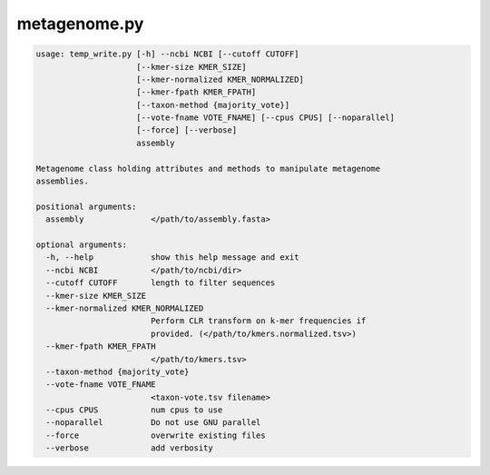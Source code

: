 =============
metagenome.py
=============

.. code-block:: shell
 
	usage: temp_write.py [-h] --ncbi NCBI [--cutoff CUTOFF]
	                     [--kmer-size KMER_SIZE]
	                     [--kmer-normalized KMER_NORMALIZED]
	                     [--kmer-fpath KMER_FPATH]
	                     [--taxon-method {majority_vote}]
	                     [--vote-fname VOTE_FNAME] [--cpus CPUS] [--noparallel]
	                     [--force] [--verbose]
	                     assembly

	Metagenome class holding attributes and methods to manipulate metagenome
	assemblies.

	positional arguments:
	  assembly              </path/to/assembly.fasta>

	optional arguments:
	  -h, --help            show this help message and exit
	  --ncbi NCBI           </path/to/ncbi/dir>
	  --cutoff CUTOFF       length to filter sequences
	  --kmer-size KMER_SIZE
	  --kmer-normalized KMER_NORMALIZED
	                        Perform CLR transform on k-mer frequencies if
	                        provided. (</path/to/kmers.normalized.tsv>)
	  --kmer-fpath KMER_FPATH
	                        </path/to/kmers.tsv>
	  --taxon-method {majority_vote}
	  --vote-fname VOTE_FNAME
	                        <taxon-vote.tsv filename>
	  --cpus CPUS           num cpus to use
	  --noparallel          Do not use GNU parallel
	  --force               overwrite existing files
	  --verbose             add verbosity
